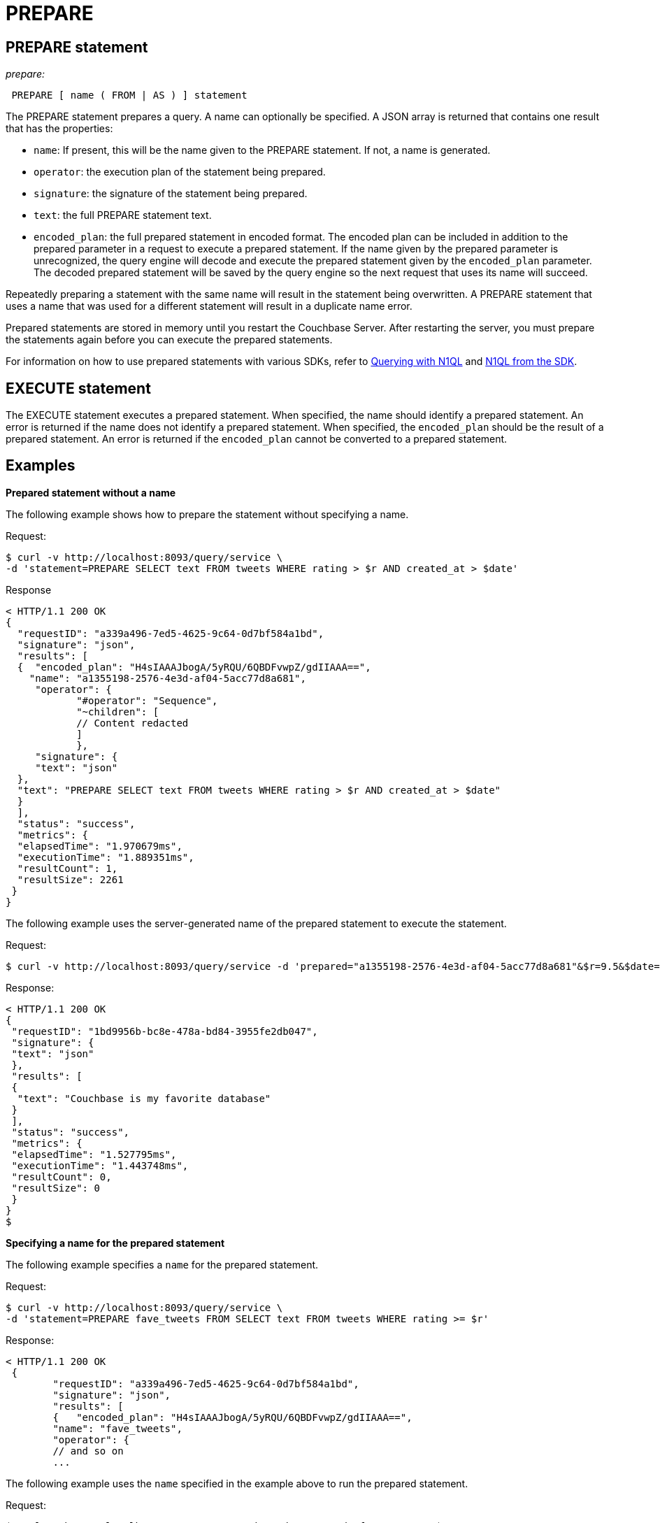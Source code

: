 [#topic_11_4_2]
= PREPARE

== PREPARE statement

_prepare:_

----
 PREPARE [ name ( FROM | AS ) ] statement
----

The PREPARE statement prepares a query.
A name can optionally be specified.
A JSON array is returned that contains one result that has the properties:

* [.param]`name`: If present, this will be the name given to the PREPARE statement.
If not, a name is generated.
* [.param]`operator`: the execution plan of the statement being prepared.
* [.param]`signature`: the signature of the statement being prepared.
* [.param]`text`: the full PREPARE statement text.
* [.param]`encoded_plan`: the full prepared statement in encoded format.
The encoded plan can be included in addition to the prepared parameter in a request to execute a prepared statement.
If the name given by the prepared parameter is unrecognized, the query engine will decode and execute the prepared statement given by the [.param]`encoded_plan` parameter.
The decoded prepared statement will be saved by the query engine so the next request that uses its name will succeed.

Repeatedly preparing a statement with the same name will result in the statement being overwritten.
A PREPARE statement that uses a name that was used for a different statement will result in a duplicate name error.

Prepared statements are stored in memory until you restart the Couchbase Server.
After restarting the server, you must prepare the statements again before you can execute the prepared statements.

For information on how to use prepared statements with various SDKs, refer to xref:2.3@nodejs-sdk:common:n1ql-query.adoc#prepare-stmts[Querying with N1QL] and xref:2.3@nodejs-sdk::n1ql-queries-with-sdk.adoc[N1QL from the SDK].

== EXECUTE statement

// <p><i>execute:</i></p>
// <codeblock> EXECUTE mexpr [ USING mexpr [ , mexpr ]* ] </codeblock>
// <p><i>mexpr</i></p>
// <codeblock>expression | rcvexpr | first</codeblock>
// <p><i>rcvexpr</i></p>
// <codeblock> &lt;- mexpr </codeblock>
// <p><i>first</i></p>
// <codeblock>'FIRST' cursor</codeblock>
// <p><i>cursor</i></p>
// <codeblock>query | execute </codeblock>
// <p><i>query </i></p>
// <codeblock>select | dml-stmt </codeblock>

The EXECUTE statement executes a prepared statement.
When specified, the name should identify a prepared statement.
An error is returned if the name does not identify a prepared statement.
When specified, the [.param]`encoded_plan` should be the result of a prepared statement.
An error is returned if the [.param]`encoded_plan` cannot be converted to a prepared statement.

== Examples

*Prepared statement without a name*

The following example shows how to prepare the statement without specifying a name.

.Request:
 $ curl -v http://localhost:8093/query/service \
 -d 'statement=PREPARE SELECT text FROM tweets WHERE rating > $r AND created_at > $date'

.Response
----
< HTTP/1.1 200 OK
{
  "requestID": "a339a496-7ed5-4625-9c64-0d7bf584a1bd",
  "signature": "json",
  "results": [
  {  "encoded_plan": "H4sIAAAJbogA/5yRQU/6QBDFvwpZ/gdIIAAA==",
    "name": "a1355198-2576-4e3d-af04-5acc77d8a681",
     "operator": {
            "#operator": "Sequence",
            "~children": [
            // Content redacted
            ]
            },
     "signature": {
     "text": "json"
  },
  "text": "PREPARE SELECT text FROM tweets WHERE rating > $r AND created_at > $date"
  }
  ],
  "status": "success",
  "metrics": {
  "elapsedTime": "1.970679ms",
  "executionTime": "1.889351ms",
  "resultCount": 1,
  "resultSize": 2261
 }
}
----

The following example uses the server-generated name of the prepared statement to execute the statement.

.Request:
 $ curl -v http://localhost:8093/query/service -d 'prepared="a1355198-2576-4e3d-af04-5acc77d8a681"&$r=9.5&$date="1-1-2014"'

.Response:
----
< HTTP/1.1 200 OK
{
 "requestID": "1bd9956b-bc8e-478a-bd84-3955fe2db047",
 "signature": {
 "text": "json"
 },
 "results": [
 {
  "text": "Couchbase is my favorite database"
 }
 ],
 "status": "success",
 "metrics": {
 "elapsedTime": "1.527795ms",
 "executionTime": "1.443748ms",
 "resultCount": 0,
 "resultSize": 0
 }
}
$
----

*Specifying a name for the prepared statement*

The following example specifies a [.param]`name` for the prepared statement.

.Request:
 $ curl -v http://localhost:8093/query/service \
 -d 'statement=PREPARE fave_tweets FROM SELECT text FROM tweets WHERE rating >= $r'

.Response:
----
< HTTP/1.1 200 OK
 {
        "requestID": "a339a496-7ed5-4625-9c64-0d7bf584a1bd",
        "signature": "json",
        "results": [
        {   "encoded_plan": "H4sIAAAJbogA/5yRQU/6QBDFvwpZ/gdIIAAA==",
        "name": "fave_tweets",
        "operator": {
        // and so on
        ...
----

The following example uses the [.param]`name` specified in the example above to run the prepared statement.

.Request:
 $ curl -v http://localhost:8093/query/service -d 'prepared="fave_tweets"&$r=9.5'

.Response
----
< HTTP/1.1 200 OK
{
 "requestID": "1bd9956b-bc8e-478a-bd84-3955fe2db047",
 "signature": {
 "text": "json"
 },
 "results": [
 {
   "text": "Couchbase is my favorite database"
  }
  ],
 "status": "success",
 "metrics": {
 "elapsedTime": "1.527795ms",
 "executionTime": "1.443748ms",
 "resultCount": 0,
 "resultSize": 0
 }
 }
$
----

*Specifying the name and the encoded_plan*

The following example specifies a [.param]`name` for the prepared statement and the response includes an [.param]`encoded_plan`.

.Request:
 $ curl -v http://localhost:8093/query/service \
 -d 'statement=PREPARE fave_tweets FROM SELECT text FROM tweets WHERE rating >= $r'

.Response:
----
< HTTP/1.1 200 OK
{
  "requestID": "a339a496-7ed5-4625-9c64-0d7bf584a1bd",
  "signature": "json",
  "results": [
  {   "encoded_plan": "H4sIAAAJbogA/5yRQU/6QBDFvwpZ/gdIIAAA==",
        "name": "fave_tweets",
        "operator": {
        // and so on
        ...
----

The following example uses the [.param]`name` and [.param]`encoded_plan` from the example above to run the prepared statement.

.Request
 $ curl -v http://localhost:8093/query/service -H "Content-Type: application/json" -d  \
 '{ "prepared":"fave_tweets", "encoded_plan":"H4sIAAAJbogA/5yRQU/6QBDFvwpZ/gdIIAAA==", "$r":9.5 }'

.Response
----
< HTTP/1.1 200 OK
{
 "requestID": "1bd9956b-bc8e-478a-bd84-3955fe2db047",
 "signature": {
 "text": "json"
 },
 "results": [
  {
   "text": "Couchbase is my favorite database"
   }
   ],
  "status": "success",
  "metrics": {
  "elapsedTime": "1.527795ms",
  "executionTime": "1.443748ms",
  "resultCount": 0,
  "resultSize": 0
   }
 }
$
----
